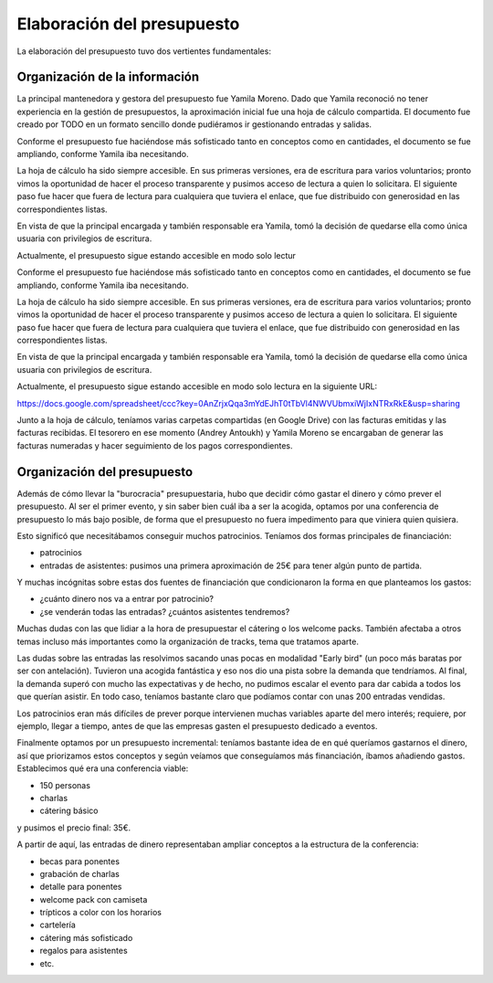 .. _presupuesto:

Elaboración del presupuesto
===========================

La elaboración del presupuesto tuvo dos vertientes fundamentales:

Organización de la información
------------------------------

La principal mantenedora y gestora del presupuesto fue Yamila Moreno. Dado que Yamila reconoció no tener experiencia en la gestión de presupuestos, la aproximación inicial fue una hoja de cálculo compartida. El documento fue creado por TODO en un formato sencillo donde pudiéramos ir gestionando entradas y salidas.

Conforme el presupuesto fue haciéndose más sofisticado tanto en conceptos como en cantidades, el documento se fue ampliando, conforme Yamila iba necesitando.

La hoja de cálculo ha sido siempre accesible. En sus primeras versiones, era de escritura para varios voluntarios; pronto vimos la oportunidad de hacer el proceso transparente y pusimos acceso de lectura a quien lo solicitara. El siguiente paso fue hacer que fuera de lectura para cualquiera que tuviera el enlace, que fue distribuido con generosidad en las correspondientes listas.

En vista de que la principal encargada y también responsable era Yamila, tomó la decisión de quedarse ella como única usuaria con privilegios de escritura.

Actualmente, el presupuesto sigue estando accesible en modo solo lectur

Conforme el presupuesto fue haciéndose más sofisticado tanto en conceptos como en cantidades, el documento se fue ampliando, conforme Yamila iba necesitando.

La hoja de cálculo ha sido siempre accesible. En sus primeras versiones, era de escritura para varios voluntarios; pronto vimos la oportunidad de hacer el proceso transparente y pusimos acceso de lectura a quien lo solicitara. El siguiente paso fue hacer que fuera de lectura para cualquiera que tuviera el enlace, que fue distribuido con generosidad en las correspondientes listas.

En vista de que la principal encargada y también responsable era Yamila, tomó la decisión de quedarse ella como única usuaria con privilegios de escritura.

Actualmente, el presupuesto sigue estando accesible en modo solo lectura en la siguiente URL:

https://docs.google.com/spreadsheet/ccc?key=0AnZrjxQqa3mYdEJhT0tTbVl4NWVUbmxiWjIxNTRxRkE&usp=sharing

Junto a la hoja de cálculo, teníamos varias carpetas compartidas (en Google Drive) con las facturas emitidas y las facturas recibidas. El tesorero en ese momento (Andrey Antoukh) y Yamila Moreno se encargaban de generar las facturas numeradas y hacer seguimiento de los pagos correspondientes.


Organización del presupuesto
----------------------------

Además de cómo llevar la "burocracia" presupuestaria, hubo que decidir cómo gastar el dinero y cómo prever el presupuesto. Al ser el primer evento, y sin saber bien cuál iba a ser la acogida, optamos por una conferencia de presupuesto lo más bajo posible, de forma que el presupuesto no fuera impedimento para que viniera quien quisiera.

Esto significó que necesitábamos conseguir muchos patrocinios. Teníamos dos formas principales de financiación:

- patrocinios
- entradas de asistentes: pusimos una primera aproximación de 25€ para tener algún punto de partida.

Y muchas incógnitas sobre estas dos fuentes de financiación que condicionaron la forma en que planteamos los gastos:

- ¿cuánto dinero nos va a entrar por patrocinio?
- ¿se venderán todas las entradas? ¿cuántos asistentes tendremos?

Muchas dudas con las que lidiar a la hora de presupuestar el cátering o los welcome packs. También afectaba a otros temas incluso más importantes como la organización de tracks, tema que tratamos aparte.

Las dudas sobre las entradas las resolvimos sacando unas pocas en modalidad "Early bird" (un poco más baratas por ser con antelación). Tuvieron una acogida fantástica y eso nos dio una pista sobre la demanda que tendríamos. Al final, la demanda superó con mucho las expectativas y de hecho, no pudimos escalar el evento para dar cabida a todos los que querían asistir. En todo caso, teníamos bastante claro que podíamos contar con unas 200 entradas vendidas.

Los patrocinios eran más difíciles de prever porque intervienen muchas variables aparte del mero interés; requiere, por ejemplo, llegar a tiempo, antes de que las empresas gasten el presupuesto dedicado a eventos.

Finalmente optamos por un presupuesto incremental: teníamos bastante idea de en qué queríamos gastarnos el dinero, así que priorizamos estos conceptos y según veíamos que conseguíamos más financiación, íbamos añadiendo gastos. Establecimos qué era una conferencia viable:

- 150 personas
- charlas
- cátering básico

y pusimos el precio final: 35€.

A partir de aquí, las entradas de dinero representaban ampliar conceptos a la estructura de la conferencia:

- becas para ponentes
- grabación de charlas
- detalle para ponentes
- welcome pack con camiseta
- trípticos a color con los horarios
- cartelería
- cátering más sofisticado
- regalos para asistentes
- etc.



















